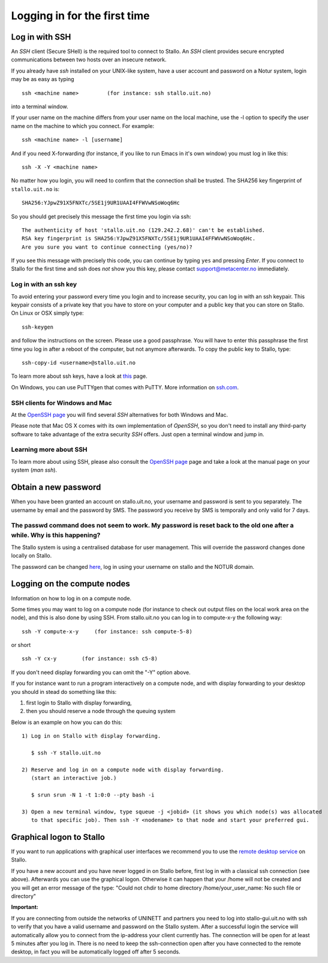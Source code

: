 .. _login:

=============================
Logging in for the first time
=============================


Log in with SSH
===============

An *SSH* client (Secure SHell) is the required tool to connect to Stallo. An *SSH* client provides secure encrypted communications between two hosts over an insecure network.

If you already have *ssh* installed on your UNIX-like system, have a user account and password on a Notur system, login may be as easy as typing

::

 ssh <machine name>         (for instance: ssh stallo.uit.no)

into a terminal window.

If your user name on the machine differs from your user name on the local machine, use the -l option to specify the user name on the machine to which you connect. For example:

::

 ssh <machine name> -l [username]

And if you need X-forwarding (for instance, if you like to run Emacs in it's own window) you must log in like this:

::

 ssh -X -Y <machine name>

No matter how you login, you will need to confirm that the connection shall be trusted. The SHA256 key fingerprint of ``stallo.uit.no`` is:

::

 SHA256:YJpwZ91X5FNXTc/5SE1j9UR1UAAI4FFWVwNSoWoq6Hc

So you should get precisely this message the first time you login via ssh:

::

 The authenticity of host 'stallo.uit.no (129.242.2.68)' can't be established.
 RSA key fingerprint is SHA256:YJpwZ91X5FNXTc/5SE1j9UR1UAAI4FFWVwNSoWoq6Hc.
 Are you sure you want to continue connecting (yes/no)?

If you see this message with precisely this code, you can continue by typing ``yes`` and pressing *Enter*. If you connect to Stallo for the first time and ssh does *not* show you this key, please contact support@metacenter.no immediately.


Log in with an ssh key
----------------------

To avoid entering your password every time you login and to increase security, you can log in with an ssh keypair. This keypair consists of a private key that you have to store on your computer and a public key that you can store on Stallo. On Linux or OSX simply type:

::

 ssh-keygen

and follow the instructions on the screen. Please use a good passphrase. You will have to enter this passphrase the first time you log in after a reboot of the computer, but not anymore afterwards. To copy the public key to Stallo, type:

::

 ssh-copy-id <username>@stallo.uit.no

To learn more about ssh keys, have a look at `this <https://wiki.archlinux.org/index.php/SSH_keys>`_ page.

On Windows, you can use PuTTYgen that comes with PuTTY. More information on `ssh.com <https://www.ssh.com/ssh/putty/windows/puttygen>`_.


SSH clients for Windows and Mac
-------------------------------

At the `OpenSSH page <https://www.openssh.com>`_ you will find several *SSH* alternatives for both Windows and Mac.

Please note that Mac OS X comes with its own implementation of *OpenSSH*, so you don't need to install any third-party software to take advantage of the extra security *SSH* offers. Just open a terminal window and jump in.


Learning more about SSH
-----------------------

To learn more about using SSH, please also consult the `OpenSSH page <https://www.openssh.com>`_ page and take a look at the manual page on your system (*man ssh*).



Obtain a new password
=====================

When you have been granted an account on stallo.uit.no, your username and password is sent to you separately.
The username by email and the password by SMS. The password you receive by SMS is temporally and only valid for 7 days.


The passwd command does not seem to work. My password is reset back to the old one after a while. Why is this happening?
------------------------------------------------------------------------------------------------------------------------

The Stallo system is using a centralised database for user management.
This will override the password changes done locally on Stallo.

The password can be changed `here <https://www.metacenter.no/user/password/>`_, log in using your
username on stallo and the NOTUR domain.


Logging on the compute nodes
============================

Information on how to log in on a compute node.

Some times you may want to log on a compute node (for instance to check
out output files on the local work area on the node), and this is also
done by using SSH. From stallo.uit.no you can log in to
compute-x-y the following way:

::

    ssh -Y compute-x-y     (for instance: ssh compute-5-8)

or short

::

    ssh -Y cx-y        (for instance: ssh c5-8)

If you don't need display forwarding you can omit the "-Y" option
above.

If you for instance want to run a program interactively on a compute
node, and with display forwarding to your desktop you should in stead do
something like this:

#. first login to Stallo with display forwarding,
#. then you should reserve a node through the
   queuing system

Below is an example on how you can do this:

::

    1) Log in on Stallo with display forwarding.

       $ ssh -Y stallo.uit.no

    2) Reserve and log in on a compute node with display forwarding.
       (start an interactive job.)

       $ srun srun -N 1 -t 1:0:0 --pty bash -i

    3) Open a new terminal window, type squeue -j <jobid> (it shows you which node(s) was allocated
       to that specific job). Then ssh -Y <nodename> to that node and start your preferred gui.


Graphical logon to Stallo
=========================

If you want to run applications with graphical user interfaces we recommend you to use the
`remote desktop service <http://stallo-gui.uit.no/vnc/>`_
on Stallo.

If you have a new account and you have never logged in on Stallo before, first log in with a classical ssh connection (see above). Afterwards you can use the graphical logon. Otherwise it can happen that your /home will not be created and you will get an error message of the type: "Could not chdir to home directory /home/your_user_name: No such file or directory"

**Important:**

If you are connecting from outside the networks of UNINETT and partners you need to log into
stallo-gui.uit.no with ssh to verify that you have a valid username and password on the Stallo system.
After a successful login the service will automatically allow you to connect from the ip-address
your client currently has. The connection will be open for at least 5 minutes after you log in.
There is no need to keep the ssh-connection open after you have connected to the remote desktop,
in fact you will be automatically logged off after 5 seconds.
